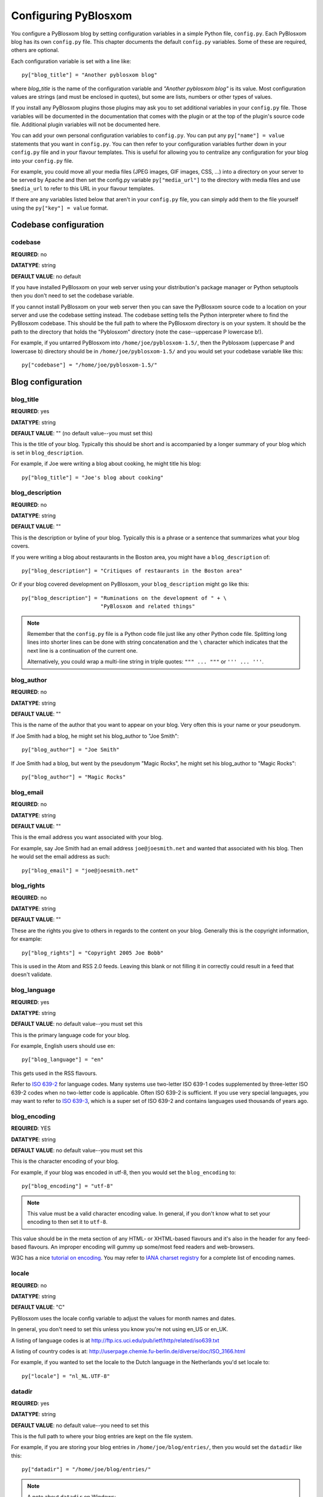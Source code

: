 =====================
Configuring PyBlosxom
=====================

You configure a PyBlosxom blog by setting configuration variables in a
simple Python file, ``config.py``. Each PyBlosxom blog has its own
``config.py`` file. This chapter documents the default ``config.py``
variables. Some of these are required, others are optional.

Each configuration variable is set with a line like::

    py["blog_title"] = "Another pyblosxom blog"

where *blog_title* is the name of the configuration variable and
*"Another pyblosxom blog"* is its value. Most configuration values are
strings (and must be enclosed in quotes), but some are lists, numbers or
other types of values.

If you install any PyBlosxom plugins those plugins may ask you to set
additional variables in your ``config.py`` file. Those variables will be
documented in the documentation that comes with the plugin or at the top
of the plugin's source code file. Additional plugin variables will not
be documented here.

You can add your own personal configuration variables to ``config.py``.
You can put any ``py["name"] = value`` statements that you want in
``config.py``. You can then refer to your configuration variables
further down in your ``config.py`` file and in your flavour templates.
This is useful for allowing you to centralize any configuration for your
blog into your ``config.py`` file.

For example, you could move all your media files (JPEG images, GIF
images, CSS, ...) into a directory on your server to be served by Apache
and then set the config.py variable ``py["media_url"]`` to the directory
with media files and use ``$media_url`` to refer to this URL in your
flavour templates.

If there are any variables listed below that aren't in your
``config.py`` file, you can simply add them to the file yourself using
the ``py["key"] = value`` format.


Codebase configuration
======================

codebase
--------

**REQUIRED**: no

**DATATYPE**: string

**DEFAULT VALUE**: no default

If you have installed PyBlosxom on your web server using your
distribution's package manager or Python setuptools then you don't need
to set the codebase variable.

If you cannot install PyBlosxom on your web server then you can save the
PyBlosxom source code to a location on your server and use the codebase
setting instead. The codebase setting tells the Python interpreter where
to find the PyBlosxom codebase. This should be the full path to where
the PyBlosxom directory is on your system. It should be the path to the
directory that holds the "Pyblosxom" directory (note the case--uppercase
P lowercase b!).

For example, if you untarred PyBlosxom into
``/home/joe/pyblosxom-1.5/``, then the Pyblosxom (uppercase P and
lowercase b) directory should be in ``/home/joe/pyblosxom-1.5/`` and
you would set your codebase variable like this::

   py["codebase"] = "/home/joe/pyblosxom-1.5/"


Blog configuration
==================

blog_title
----------

**REQUIRED**: yes

**DATATYPE**: string

**DEFAULT VALUE**: "" (no default value--you must set this)

This is the title of your blog.  Typically this should be short and is
accompanied by a longer summary of your blog which is set in
``blog_description``.

For example, if Joe were writing a blog about cooking, he might title
his blog::

   py["blog_title"] = "Joe's blog about cooking"


blog_description
----------------

**REQUIRED**: no

**DATATYPE**: string

**DEFAULT VALUE**: ""

This is the description or byline of your blog.  Typically this is a
phrase or a sentence that summarizes what your blog covers.

If you were writing a blog about restaurants in the Boston area, you
might have a ``blog_description`` of::

   py["blog_description"] = "Critiques of restaurants in the Boston area"


Or if your blog covered development on PyBlosxom, your
``blog_description`` might go like this::

   py["blog_description"] = "Ruminations on the development of " + \
                            "PyBlosxom and related things"


.. Note::

   Remember that the ``config.py`` file is a Python code file just
   like any other Python code file.  Splitting long lines into shorter
   lines can be done with string concatenation and the ``\`` character
   which indicates that the next line is a continuation of the current
   one.

   Alternatively, you could wrap a multi-line string in triple quotes:
   ``""" ... """`` or ``''' ... '''``.


blog_author
-----------

**REQUIRED**: no

**DATATYPE**: string

**DEFAULT VALUE**: ""

This is the name of the author that you want to appear on your blog.
Very often this is your name or your pseudonym.

If Joe Smith had a blog, he might set his blog_author to "Joe Smith"::

   py["blog_author"] = "Joe Smith"


If Joe Smith had a blog, but went by the pseudonym "Magic Rocks", he
might set his blog_author to "Magic Rocks"::

   py["blog_author"] = "Magic Rocks"


blog_email
----------

**REQUIRED**: no

**DATATYPE**: string

**DEFAULT VALUE**: ""

This is the email address you want associated with your blog.

For example, say Joe Smith had an email address ``joe@joesmith.net``
and wanted that associated with his blog.  Then he would set the email
address as such::

   py["blog_email"] = "joe@joesmith.net"


blog_rights
-----------

**REQUIRED**: no

**DATATYPE**: string

**DEFAULT VALUE**: ""

These are the rights you give to others in regards to the content on
your blog. Generally this is the copyright information, for example::

    py["blog_rights"] = "Copyright 2005 Joe Bobb"

This is used in the Atom and RSS 2.0 feeds. Leaving this blank or not
filling it in correctly could result in a feed that doesn't validate.


blog_language
-------------

**REQUIRED**: yes

**DATATYPE**: string

**DEFAULT VALUE**: no default value--you must set this

This is the primary language code for your blog.

For example, English users should use ``en``::

   py["blog_language"] = "en"

This gets used in the RSS flavours.

Refer to `ISO 639-2`_ for language codes.  Many systems use two-letter
ISO 639-1 codes supplemented by three-letter ISO 639-2 codes when no
two-letter code is applicable.  Often ISO 639-2 is sufficient.  If you use
very special languages, you may want to refer to `ISO 639-3`_, which is a
super set of ISO 639-2 and contains languages used thousands of years ago.

.. _ISO 639-2: http://en.wikipedia.org/wiki/List_of_ISO_639-2_codes
.. _ISO 639-3: http://www.sil.org/iso639-3/


blog_encoding
-------------

**REQUIRED**: YES

**DATATYPE**: string

**DEFAULT VALUE**: no default value--you must set this

This is the character encoding of your blog.

For example, if your blog was encoded in utf-8, then you would set the
``blog_encoding`` to::

   py["blog_encoding"] = "utf-8"


.. Note::

   This value must be a valid character encoding value.  In general,
   if you don't know what to set your encoding to then set it to
   ``utf-8``.

This value should be in the meta section of any HTML- or XHTML-based flavours
and it's also in the header for any feed-based flavours.  An improper
encoding will gummy up some/most feed readers and web-browsers.

W3C has a nice `tutorial on encoding`_.  You may refer to
`IANA charset registry`_ for a complete list of encoding names.


.. _tutorial on encoding: http://www.w3.org/International/tutorials/tutorial-char-enc/
.. _IANA charset registry: http://www.iana.org/assignments/character-sets


locale
------

**REQUIRED**: no

**DATATYPE**: string

**DEFAULT VALUE**: "C"

PyBlosxom uses the locale config variable to adjust the values for
month names and dates.

In general, you don't need to set this unless you know you're not
using en_US or en_UK.

A listing of language codes is at
http://ftp.ics.uci.edu/pub/ietf/http/related/iso639.txt

A listing of country codes is at:
http://userpage.chemie.fu-berlin.de/diverse/doc/ISO_3166.html

For example, if you wanted to set the locale to the Dutch language in
the Netherlands you'd set locale to::

   py["locale"] = "nl_NL.UTF-8"


datadir
-------

**REQUIRED**: yes

**DATATYPE**: string

**DEFAULT VALUE**: no default value--you need to set this

This is the full path to where your blog entries are kept on the file
system.

For example, if you are storing your blog entries in
``/home/joe/blog/entries/``, then you would set the ``datadir`` like
this::

   py["datadir"] = "/home/joe/blog/entries/"


.. Note::

   A note about ``datadir`` on Windows:

   Use ``/`` to separate directories in the ``datadir`` path even if
   you are using Windows.  Examples of valid datadirs on Windows::

      py["datadir"] = "/blog/entries/"

   and::

      py["datadir"] = "e:/blog/entries/"


depth
-----

**REQUIRED**: no

**DATATYPE**: integer

**DEFAULT VALUE**: defaults to 0--infinite depth

The depth setting determines how many levels deep in the directory
(category) tree that PyBlosxom will display when doing indexes.

* 0 - infinite depth (aka grab everything) DEFAULT
* 1 - datadir only
* 2 - two levels
* 3 - three levels
* ...
* *n* - *n* levels deep


ignore_directories
------------------

**REQUIRED**: no

**DATATYPE**: list of strings

**DEFAULT VALUE**: [ ]

The ``ignore_directories`` variable allows you to specify which
directories in your datadir should be ignored by PyBlosxom.

This defaults to an empty list (i.e. PyBlosxom will not ignore any
directories).

For example, if you use CVS to manage the entries in your datadir, then
you would want to ignore all CVS-related directories like this::

   py["ignore_directories"] = [ "CVS" ]


If you were using CVS and you also wanted to store drafts of entries
you need to think about some more in a drafts directory in your
datadir, then you could set your ``ignore_directories`` like this::

   py["ignore_directories"] = [ "drafts", "CVS" ]


This would ignore all directories named "CVS" and "drafts" in your
datadir tree.


flavourdir
----------

**REQUIRED**: no

**DATATYPE**: string

**DEFAULT VALUE**: no default value set

This is the full path to where your PyBlosxom flavours are kept.

If you do not set the ``flavourdir``, then PyBlosxom will look for
your flavours and templates in the datadir alongside your entries.

.. Note::

   "flavour" is spelled using the British spelling and not the American
   one.

For example, if you want to put your entries in
``/home/joe/blog/entries/`` and your flavour templates in
``/home/joe/blog/flavours/`` you would set ``flavourdir`` and
``datadir`` like this::

   py["datadir"] = "/home/joe/blog/entries/"
   py["flavourdir"] = "/home/joe/blog/flavours/"


.. Note::

   Use ``/`` to separate directories in the ``flavourdir`` path even
   if you are using Windows.  Examples of valid ``flavourdir`` on
   Windows::

      py["flavourdir"] = "/blog/flavours/"

   and::

      py["flavourdir"] = "e:/blog/flavours/"


default_flavour
---------------

**REQUIRED**: no

**DATATYPE**: string

**DEFAULT VALUE**: "html"

This specified the flavour that will be used if the user doesn't
specify a flavour in the URI.

For example, if you wanted your default flavour to be "joy", then you
would set ``default_flavour`` like this::

   py["default_flavour"] = "joy"


Doing this will cause PyBlosxom to use the "joy" flavour whenever URIs
are requested that don't specify the flavour.

For example, the following will all use the "joy" flavour::

   http://joesmith.net/blog/
   http://joesmith.net/blog/index
   http://joesmith.net/blog/movies/
   http://joesmith.net/blog/movies/supermanreturns


num_entries
-----------

**REQUIRED**: no

**DATATYPE**: int

**DEFAULT VALUE**: 5

The ``num_entries`` variable specifies the number of entries that show
up on your home page and other category index pages.  It doesn't
affect the number of entries that show up on date-based archive pages.

It defaults to 5 which means "show at most 5 entries".

If you set it to 0, then it will show all entries that it can.

For example, if you wanted to set ``num_entries`` to 10 so that 10
entries show on your category index pages, you sould set it like
this::

   py["num_entries"] = 10


base_url
--------

**REQUIRED**: no

**DATATYPE**: string

**DEFAULT VALUE**: calculated based on HTTP server variables

This is the base url for your blog.  If someone were to type this url
into their browser, then they would see the main index page for your
blog.

For example, if Joe Smith put his ``pyblosxom.cgi`` script into a
cgi-bin directory and he was using Apache, his base_url might look
like this::

   py["base_url"] = "http://joesmith.net/~joe/cgi-bin/pyblosxom.cgi"

However, it's common that this can be determined by PyBlosxom by
looking at the HTTP environment variables--so if you're not doing any
url re-writing, it's possible that PyBlosxom can correctly determine
the url and you won't have to set the base_url variable at all.

If Joe got tired of that long url, Joe might set up some url
re-writing on my web-server so that the base_url looked like this::

   py["base_url"] = "http://joesmith.net/~joe/blog"


.. Note::

   Your base_url property should *not* have a trailing slash.

.. Note::

   If you use mod_rewrite rules or some other url rewriting system on
   your web-server, then you'll want to set this property.


parser
------

**REQUIRED**: no

**DATATYPE**: string

**DEFAULT VALUE**: "plain"

The default entry parser that PyBlosxom will use to parse this blog's
entry files. See :ref:`Entry parsers`.


Logging configuration
=====================

log_file
--------

**REQUIRED**: no

**DATATYPE**: string

**DEFAULT VALUE**: no default value set

This specifies the file that PyBlosxom will log messages to.

If this is set to "NONE", then log messages will be silently ignored.

If PyBlosxom cannot open the file for writing, then log messages will
be sent to sys.stderr.

For example, if you wanted PyBlosxom to log messages to
``/home/joe/blog/logs/pyblosxom.log``, then you would set ``log_file``
to::

   py["log_file"] = "/home/joe/blog/logs/pyblosxom.log"

If you were on Windows, then you might set it to::

   py["log_file"] = "c:/blog/logs/pyblosxom.log"

.. Note::

   The webserver that is executing PyBlosxom must be able to write to
   the directory containing your ``pyblosxom.log`` file.


log_level
---------

**REQUIRED**: no

**DATATYPE**: string

**DEFAULT VALUE**: no default value set

**POSSIBLE VALUES**:

* ``critical``
* ``error``
* ``warning``
* ``info``
* ``debug``

This sets the log level for logging messages.

If you set the ``log_level`` to ``critical``, then *only* critical
messages are logged.

If you set the ``log_level`` to ``error``, then error and critical
messages are logged.

If you set the ``log_level`` to ``warning``, then warning, error, and
critical messages are logged.

So on and so forth.

For "production" blogs (i.e. you're not tinkering with configuration,
new plugins, new flavours, or anything along those lines), then this
should be set to ``warning`` or ``error``.

For example, if you're done tinkering with your blog, you might set
the ``log_level`` to ``info`` allowing you to see how requests are
being processed::

   py['log_level'] = "info"


log_filter
----------

**REQUIRED**: no

**DATATYPE**: string

**DEFAULT VALUE**: no default value specified

This let's you specify which channels should be logged.

If ``log_filter`` is set, then ONLY messages from the specified channels
are logged.  Everything else is silently ignored.

Each plugin can log messages on its own channel.  Therefore channel
name == plugin name.

PyBlosxom logs its messages to a channel named "root".

.. Warning::

   A warning about omitting root:

   If you use ``log_filter`` and don't include "root", then PyBlosxom
   messages will be silently ignored!

For example, if you wanted to filter log messages to "root" and
messages from the "comments" plugin, then you would set ``log_filter``
like this::

   py["log_filter"] = ["root", "comments"]


Plugin Configuration
====================

plugin_dirs
-----------

**REQUIRED**: no

**DATATYPE**: list of strings

**DEFAULT VALUE**: [] (an empty list, do not load any plugins)

The ``plugin_dirs`` variable tells PyBlosxom which directories to look
in for plugin files to load. You can list as many plugin directories as
you want.

For example, if you stored your PyBlosxom plugins in
``/home/joe/blog/plugins/``, then you would set ``plugin_dirs`` like
this::

   py["plugin_dirs"] = ["/home/joe/blog/plugins/"]

.. Note::

   Plugin directories are not searched recursively for plugins.  If you
   have a tree of plugin directories that have plugins in them, you'll
   need to specify each directory in the tree.


load_plugins
------------

**REQUIRED**: no

**DATATYPE**: list of strings

**DEFAULT VALUE**: no default value set

If there is no ``load_plugins`` setting in ``config.py`` PyBlosxom loads
all plugins it finds in the directories specified by ``plugins_dir`` in
alphanumeric order by filename. Specifying ``load_plugins`` causes
PyBlosxom to load only the plugins you name and in in the order you name
them.

The value of ``load_plugins`` should be a list of strings where each
string is the name of a plugin module (i.e. the filename without the .py
at the end).

If you specify an empty list no plugins will be loaded.

For example, if you had::

   py["plugin_dirs"] = ["/home/joe/blog/plugins/"]
   # py["load_plugins"] = []

in your ``config.py`` file and there were three plugins in 
``/home/joe/blog/plugins/``::

   /home/
   +- joe/
      +- blog/
         +- plugins/
            +- plugin_a.py
            +- plugin_b.py
            +- plugin_c.py

then PyBlosxom would load all three plugins in alphabetical order by 
filename: ``plugin_a``, then ``plugin_b``, then ``plugin_c``.

If you wanted PyBlosxom to only load ``plugin_a`` and ``plugin_c``, then you
would set ``load_plugins`` to::

   py["load_plugins"] = ["plugin_a", "plugin_c"]

.. Note::

   In general, it's better to explicitly set ``load_plugins`` to the
   plugins you want to use.  This reduces the confusion about which
   plugins did what when you have problems.  It also reduces the
   potential for accidentally loading plugins you didn't intend to
   load.

.. Note::

   PyBlosxom loads plugins in the order specified by ``load_plugins``.
   This order also affects the order that callbacks are registered and
   later executed.  For example, if ``plugin_a`` and ``plugin_b`` both
   implement the ``handle`` callback and you load ``plugin_b`` first, then
   ``plugin_b`` will execute before ``plugin_a`` when the ``handle`` callback
   kicks off.

   Usually this isn't a big deal, however it's possible that some
   plugins will want to have a chance to do things before other
   plugins.  This should be specified in the documentation that comes
   with those plugins.


Caching Configuration
=====================

Enabling caching by setting the ``cacheDriver`` and ``cacheConfig``
variables in ``config.py`` speeds up rendering of your PyBlosxom pages.

cacheDriver
-----------

**REQUIRED**: no

**DATATYPE**: string

**DEFAULT VALUE**: ""

PyBlosxom has multiple cache mechanisms. Look at the source files in
``Pyblosxom/cache`` to see what mechanisms are available, then set
``cacheDriver`` to the cache mechanism that you want. For example::

    py["cacheDriver"] = "entrypickle"


cacheConfig
-----------

**REQUIRED**: no

**DATATYPE**: string

**DEFAULT VALUE**: ""

Read the top of the source code file in ``Pyblosxom/cache`` for your
selected cache driver (e.g. ``entrypickle.py``) to see how to set the
``cacheConfig`` variable for it. For example:

    py["cacheConfig"] = "/path/to/a/cache/directory"
.. Note::

   ``load_plugins`` should contain a list of strings where each string
   is a Python module--not a filename.  So don't add the ``.py`` to
   the end of the module name!


Static Rendering Configuration
==============================

If you are using static rendering to deploy your PyBlosxom blog you need
to set some additional configuration variables in your ``config.py``
file, see :ref:`static-rendering`.
